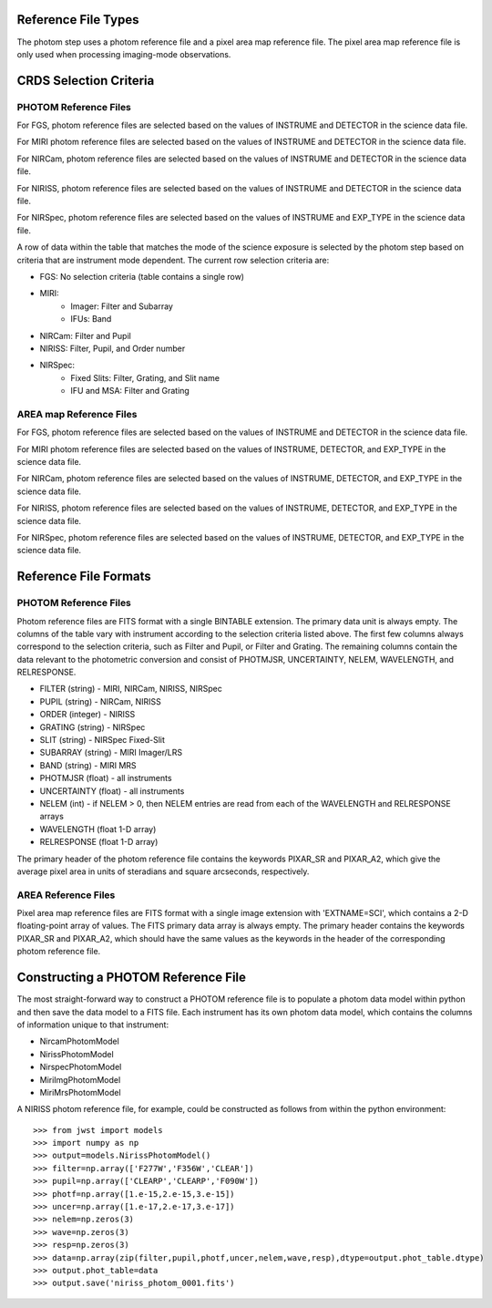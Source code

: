 Reference File Types
--------------------
The photom step uses a photom reference file and a pixel area map reference
file. The pixel area map reference file is only used when processing
imaging-mode observations.

CRDS Selection Criteria
-----------------------

PHOTOM Reference Files
======================
For FGS, photom reference files are selected based on the values of INSTRUME and DETECTOR
in the science data file.

For MIRI photom reference files are selected based on the values of INSTRUME and DETECTOR
in the science data file.

For NIRCam, photom reference files are selected based on the values of INSTRUME and DETECTOR
in the science data file.

For NIRISS, photom reference files are selected based on the values of INSTRUME and DETECTOR
in the science data file.

For NIRSpec, photom reference files are selected based on the values of INSTRUME and EXP_TYPE
in the science data file.

A row of data within the table that matches the mode of the science exposure
is selected by the photom step based on criteria that are instrument mode
dependent. The current row selection criteria are:

* FGS: No selection criteria (table contains a single row)
* MIRI:
   - Imager: Filter and Subarray
   - IFUs: Band
* NIRCam: Filter and Pupil
* NIRISS: Filter, Pupil, and Order number
* NIRSpec:
   - Fixed Slits: Filter, Grating, and Slit name
   - IFU and MSA: Filter and Grating


AREA map Reference Files
========================
For FGS, photom reference files are selected based on the values of INSTRUME and DETECTOR
in the science data file.

For MIRI photom reference files are selected based on the values of INSTRUME, DETECTOR, and EXP_TYPE
in the science data file.

For NIRCam, photom reference files are selected based on the values of INSTRUME, DETECTOR, and EXP_TYPE
in the science data file.

For NIRISS, photom reference files are selected based on the values of INSTRUME, DETECTOR, and EXP_TYPE
in the science data file.

For NIRSpec, photom reference files are selected based on the values of INSTRUME, DETECTOR, and EXP_TYPE
in the science data file.


Reference File Formats
----------------------

PHOTOM Reference Files
======================
Photom reference files are FITS format with a single BINTABLE extension.  The
primary data unit is always empty.  The columns of the table vary with 
instrument according to the selection criteria listed above. The first few
columns always correspond to the selection criteria, such as Filter and
Pupil, or Filter and Grating. The remaining columns contain the data relevant
to the photometric conversion and consist of PHOTMJSR, UNCERTAINTY, NELEM,
WAVELENGTH, and RELRESPONSE.

* FILTER (string) - MIRI, NIRCam, NIRISS, NIRSpec
* PUPIL (string) - NIRCam, NIRISS
* ORDER (integer) - NIRISS
* GRATING (string) - NIRSpec
* SLIT (string) - NIRSpec Fixed-Slit
* SUBARRAY (string) - MIRI Imager/LRS
* BAND (string) - MIRI MRS
* PHOTMJSR (float) - all instruments
* UNCERTAINTY (float) - all instruments
* NELEM (int) - if NELEM > 0, then NELEM entries are read from each of the
  WAVELENGTH and RELRESPONSE arrays
* WAVELENGTH (float 1-D array)
* RELRESPONSE (float 1-D array)

The primary header of the photom reference file contains the keywords PIXAR_SR
and PIXAR_A2, which give the average pixel area in units of steradians and
square arcseconds, respectively.



AREA Reference Files
====================

Pixel area map reference files are FITS format with a single image extension
with 'EXTNAME=SCI', which contains a 2-D floating-point array of values. The FITS
primary data array is always empty. The primary header contains the keywords
PIXAR_SR and PIXAR_A2, which should have the same values as the keywords in
the header of the corresponding photom reference file.

Constructing a PHOTOM Reference File
------------------------------------
The most straight-forward way to construct a PHOTOM reference file is to
populate a photom data model within python and then save the data model to a
FITS file. Each instrument has its own photom data model, which contains the
columns of information unique to that instrument:

* NircamPhotomModel
* NirissPhotomModel
* NirspecPhotomModel
* MiriImgPhotomModel
* MiriMrsPhotomModel

A NIRISS photom reference file, for example, could be constructed as follows
from within the python environment::

 >>> from jwst import models
 >>> import numpy as np
 >>> output=models.NirissPhotomModel()
 >>> filter=np.array(['F277W','F356W','CLEAR'])
 >>> pupil=np.array(['CLEARP','CLEARP','F090W'])
 >>> photf=np.array([1.e-15,2.e-15,3.e-15])
 >>> uncer=np.array([1.e-17,2.e-17,3.e-17])
 >>> nelem=np.zeros(3)
 >>> wave=np.zeros(3)
 >>> resp=np.zeros(3)
 >>> data=np.array(zip(filter,pupil,photf,uncer,nelem,wave,resp),dtype=output.phot_table.dtype)
 >>> output.phot_table=data
 >>> output.save('niriss_photom_0001.fits')

